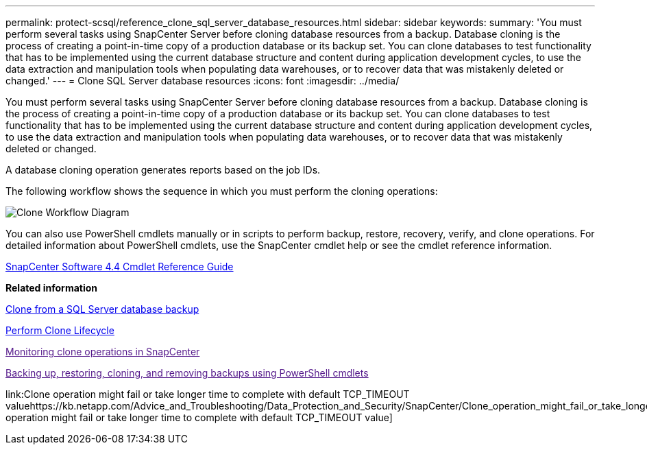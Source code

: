 ---
permalink: protect-scsql/reference_clone_sql_server_database_resources.html
sidebar: sidebar
keywords: 
summary: 'You must perform several tasks using SnapCenter Server before cloning database resources from a backup. Database cloning is the process of creating a point-in-time copy of a production database or its backup set. You can clone databases to test functionality that has to be implemented using the current database structure and content during application development cycles, to use the data extraction and manipulation tools when populating data warehouses, or to recover data that was mistakenly deleted or changed.'
---
= Clone SQL Server database resources
:icons: font
:imagesdir: ../media/

[.lead]
You must perform several tasks using SnapCenter Server before cloning database resources from a backup. Database cloning is the process of creating a point-in-time copy of a production database or its backup set. You can clone databases to test functionality that has to be implemented using the current database structure and content during application development cycles, to use the data extraction and manipulation tools when populating data warehouses, or to recover data that was mistakenly deleted or changed.

A database cloning operation generates reports based on the job IDs.

The following workflow shows the sequence in which you must perform the cloning operations:

image::../media/scsql_clone_workflow.gif[Clone Workflow Diagram]

You can also use PowerShell cmdlets manually or in scripts to perform backup, restore, recovery, verify, and clone operations. For detailed information about PowerShell cmdlets, use the SnapCenter cmdlet help or see the cmdlet reference information.

https://library.netapp.com/ecm/ecm_download_file/ECMLP2874310[SnapCenter Software 4.4 Cmdlet Reference Guide]

*Related information*

xref:task_clone_from_a_sql_server_database_backup.adoc[Clone from a SQL Server database backup]

xref:task_perform_clone_lifecycle_management.adoc[Perform Clone Lifecycle]

link:[Monitoring clone operations in SnapCenter]

link:[Backing up, restoring, cloning, and removing backups using PowerShell cmdlets]

link:Clone operation might fail or take longer time to complete with default TCP_TIMEOUT valuehttps://kb.netapp.com/Advice_and_Troubleshooting/Data_Protection_and_Security/SnapCenter/Clone_operation_might_fail_or_take_longer_time_to_complete_with_default_TCP_TIMEOUT_value[Clone operation might fail or take longer time to complete with default TCP_TIMEOUT value]
